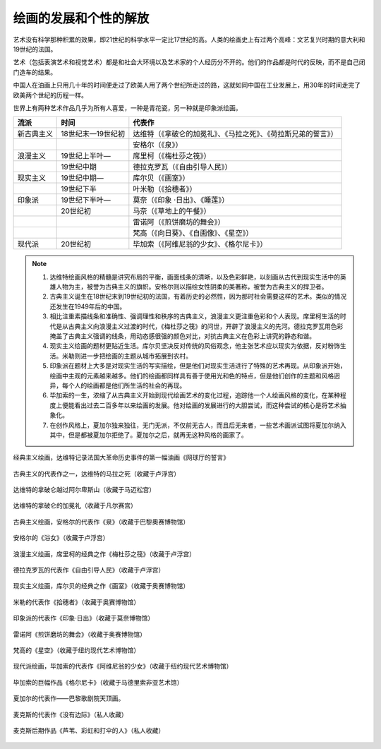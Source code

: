 绘画的发展和个性的解放
======================

艺术没有科学那种积累的效果，即21世纪的科学水平一定比17世纪的高。人类的绘画史上有过两个高峰：文艺复兴时期的意大利和19世纪的法国。

艺术（包括表演艺术和视觉艺术）都是和社会大环境以及艺术家的个人经历分不开的。他们的作品都是时代的反映，而不是自己闭门造车的结果。

中国人在油画上只用几十年的时间便走过了欧美人用了两个世纪所走过的路，这就如同中国在工业发展上，用30年的时间走完了欧美两个世纪的历程一样。

世界上有两种艺术作品几乎为所有人喜爱，一种是青花瓷，另一种就是印象派绘画。

+------------+-------------------+------------------------------------------------------------------+
| 流派       | 时间              | 代表作                                                           |
+============+===================+==================================================================+
| 新古典主义 | 18世纪末—19世纪初 | 达维特（《拿破仑的加冕礼》、《马拉之死》、《荷拉斯兄弟的誓言》） |
+------------+-------------------+------------------------------------------------------------------+
|            |                   | 安格尔（《泉》）                                                 |
+------------+-------------------+------------------------------------------------------------------+
| 浪漫主义   | 19世纪上半叶—     | 席里柯（《梅杜莎之筏》）                                         |
+------------+-------------------+------------------------------------------------------------------+
|            | 19世纪中期        | 德拉克罗瓦（《自由引导人民》）                                   |
+------------+-------------------+------------------------------------------------------------------+
| 现实主义   | 19世纪中期—       | 库尔贝（《画室》）                                               |
+------------+-------------------+------------------------------------------------------------------+
|            | 19世纪下半        | 叶米勒（《拾穗者》）                                             |
+------------+-------------------+------------------------------------------------------------------+
| 印象派     | 19世纪下半叶—     | 莫奈（《印象 ·日出》、《睡莲》）                                 |
+------------+-------------------+------------------------------------------------------------------+
|            | 20世纪初          | 马奈（《草地上的午餐》）                                         |
+------------+-------------------+------------------------------------------------------------------+
|            |                   | 雷诺阿（《煎饼磨坊的舞会》）                                     |
+------------+-------------------+------------------------------------------------------------------+
|            |                   | 梵高（《向日葵》、《自画像》、《星空》）                         |
+------------+-------------------+------------------------------------------------------------------+
| 现代派     | 20世纪初          | 毕加索（《阿维尼翁的少女》、《格尔尼卡》）                       |
+------------+-------------------+------------------------------------------------------------------+

.. note::
	
	1. 达维特绘画风格的精髓是讲究布局的平衡，画面线条的清晰，以及色彩鲜艳，以刻画从古代到现实生活中的英雄人物为主，被誉为古典主义的旗帜。安格尔则以描绘女性阴柔的美著称，被誉为古典主义的捍卫者。
	2. 古典主义诞生在18世纪末到19世纪初的法国，有着历史的必然性，因为那时社会需要这样的艺术。类似的情况还发生在1949年后的中国。
	3. 相比注重素描线条和准确性、强调理性和秩序的古典主义，浪漫主义更注重色彩和个人表现。席里柯生活的时代是从古典主义向浪漫主义过渡的时代，《梅杜莎之筏》的问世，开辟了浪漫主义的先河。德拉克罗瓦用色彩掩盖了古典主义强调的线条，用动态感很强的颜色对比，对抗古典主义在色彩上讲究的静态和谐。
	4. 现实主义绘画的题材更贴近生活。库尔贝坚决反对传统的风俗观念，他主张艺术应以现实为依据，反对粉饰生活。米勒则进一步把绘画的主题从城市拓展到农村。
	5. 印象派在题材上大多是对现实生活的写实描绘，但是他们对现实生活进行了特殊的艺术再现。从印象派开始，绘画中主观的元素越来越多。他们的绘画都同样具有善于使用光和色的特点，但是他们创作的主题和风格迥异，每个人的绘画都是他们所生活的社会的再现。
	6. 毕加索的一生，浓缩了从古典主义开始到现代绘画艺术的变化过程，追踪他一个人绘画风格的变化，在某种程度上便能看出过去二百多年以来绘画的发展。他对绘画的发展进行的大胆尝试，而这种尝试的核心是将艺术抽象化。
	7. 在创作风格上，夏加尔独来独往，无门无派，不仅前无古人，而且后无来者，一些艺术画派试图将夏加尔纳入其中，但是都被夏加尔拒绝了。夏加尔之后，就再无这种风格的画家了。

.. figure:: img/网球场宣誓.jpeg
   :width: 400pt
   :align: center

   经典主义绘画，达维特记录法国大革命历史事件的第一幅油画《网球厅的誓言》

.. figure:: img/马拉之死.jpeg
   :width: 250pt
   :align: center

   古典主义的代表作之一，达维特的马拉之死（收藏于卢浮宫）

.. figure:: img/拿破仑越过阿尔卑斯山.jpeg
   :width: 250pt
   :align: center

   达维特的拿破仑越过阿尔卑斯山（收藏于马迈松宫）

.. figure:: img/拿破仑的加冕礼.jpeg
   :width: 400pt
   :align: center

   达维特的拿破仑的加冕礼（收藏于凡尔赛宫）

.. figure:: img/泉.jpeg
   :width: 200pt
   :align: center

   古典主义绘画，安格尔的代表作《泉》（收藏于巴黎奧赛博物馆）

.. figure:: img/浴女.jpeg
   :width: 200pt
   :align: center

   安格尔的《浴女》（收藏于卢浮宫）

.. figure:: img/梅杜莎之筏.jpeg
   :width: 400pt
   :align: center

   浪漫主义绘画，席里柯的经典之作《梅杜莎之筏》（收藏于卢浮宫）

.. figure:: img/自由引导人民.jpeg
   :width: 400pt
   :align: center

   德拉克罗瓦的代表作《自由引导人民》（收藏于卢浮宫）

.. figure:: img/画室.jpeg
   :width: 400pt
   :align: center

   现实主义绘画，库尔贝的经典之作《画室》（收藏于奥赛博物馆）

.. figure:: img/拾穗者.jpeg
   :width: 400pt
   :align: center

   米勒的代表作《拾穗者》（收藏于奥赛博物馆）

.. figure:: img/日出.jpeg
   :width: 400pt
   :align: center

   印象派的代表作《印象·日出》（收藏于莫奈博物馆）

.. figure:: img/煎饼磨坊的舞会.jpeg
   :width: 400pt
   :align: center

   雷诺阿《煎饼磨坊的舞会》（收藏于奥赛博物馆）

.. figure:: img/星空.jpeg
   :width: 400pt
   :align: center

   梵高的《星空》（收藏于纽约现代艺术博物馆）

.. figure:: img/阿维尼翁的少女.jpeg
   :width: 350pt
   :align: center

   现代派绘画，毕加索的代表作《阿维尼翁的少女》（收藏于纽约现代艺术博物馆）

.. figure:: img/格尔尼卡.jpeg
   :width: 500pt
   :align: center

   毕加索的巨幅作品《格尔尼卡》（收藏于马德里索非亚艺术馆）

.. figure:: img/法国歌剧院的天顶画.jpeg
   :width: 400pt
   :align: center

   夏加尔的代表作——巴黎歌剧院天顶画。

.. figure:: img/没有边际.jpeg
   :width: 300pt
   :align: center

   麦克斯的代表作《没有边际》（私人收藏）

.. figure:: img/芦苇、彩虹和打伞的人.jpeg
   :width: 300pt
   :align: center

   麦克斯后期作品《芦苇、彩虹和打伞的人》（私人收藏）
